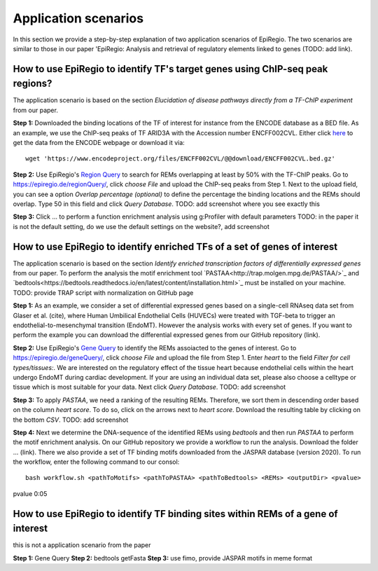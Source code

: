 Application scenarios
---------
In this section we provide a step-by-step explanation of two application scenarios of EpiRegio. The two scenarios are similar to those in our paper 'EpiRegio: Analysis and retrieval of regulatory elements linked
to genes (TODO: add link). 


How to use EpiRegio to identify TF's target genes using ChIP-seq peak regions?
================
The application scenario is based on the section *Elucidation of disease pathways directly from a TF-ChIP experiment* from our paper. 


**Step 1:** Downloaded the binding locations of the TF of interest for instance from the ENCODE database as a BED file. As an example, we use the ChIP-seq peaks of TF ARID3A with the Accession number ENCFF002CVL. Either click `here <https://www.encodeproject.org/files/ENCFF002CVL/>`_ to get the data from the ENCODE webpage or download it via::

  wget 'https://www.encodeproject.org/files/ENCFF002CVL/@@download/ENCFF002CVL.bed.gz'

**Step 2:** Use EpiRegio's  `Region Query <https://epiregiodb.readthedocs.io/en/latest/UseCases.html#region-query>`_ to search for REMs overlapping at least by 50% with the TF-ChIP peaks. Go to https://epiregio.de/regionQuery/, click *choose File* and upload the ChIP-seq peaks from Step 1. Next to the upload field, you can see a option *Overlap percentage (optional)* to define the percentage the binding locations and the REMs should overlap. Type 50 in this field and click *Query Database*.
TODO: add screenshot where you see exactly this 

**Step 3:** Click ... to perform a function enrichment analysis using g:Profiler with default parameters 
TODO: in the paper it is not the default setting, do we use the default settings on the website?, add screenshot


How to use EpiRegio to identify enriched TFs of a set of genes of interest
=================
The application scenario is based on the section *Identify enriched transcription factors of differentially expressed genes* from our paper. To perform the analysis the motif enrichment tool `PASTAA<http://trap.molgen.mpg.de/PASTAA/>`_  and `bedtools<https://bedtools.readthedocs.io/en/latest/content/installation.html>`_ must be installed on your machine.
TODO: provide TRAP script with normalization on GitHub page

**Step 1:**  As an example, we consider a set of differential expressed genes based on a single-cell RNAseq
data set from Glaser et al. (cite), where Human Umbilical Endothelial Cells (HUVECs) were treated with TGF-beta to trigger an endothelial-to-mesenchymal transition (EndoMT). However the analysis works with every set of genes. If you want to perform the example you can download the differential expressed genes from our GitHub repository (link).

**Step 2:** Use EpiRegio's `Gene Query <https://epiregiodb.readthedocs.io/en/latest/UseCases.html#query-guide>`_ to identify the REMs assoiacted to the genes of interest. Go to https://epiregio.de/geneQuery/, click *choose File* and upload the file from Step 1. Enter *heart* to the field *Filter for cell types/tissues:*. We are interested on the regulatory effect of the tissue heart because endothelial cells within the heart undergo EndoMT during cardiac development. If your are using an individual data set, please also choose a celltype or tissue which is most suitable for your data. Next click *Query Database*. TODO: add screenshot

**Step 3:**   To apply *PASTAA*, we need a ranking of the resulting REMs. Therefore, we sort them in descending order based on the column *heart score*. To do so, click on the arrows next to *heart score*. Download the resulting table by clicking on the bottom *CSV*. TODO: add screenshot

**Step 4:** Next we determine the DNA-sequence of the identified REMs using *bedtools* and then run *PASTAA* to perform the motif enrichment analysis. On our GitHub repository we provide a workflow to run the analysis. Download the folder ... (link).
There we also provide a set of TF binding motifs downloaded from the JASPAR database (version 2020). To run the workflow, enter the following command to our consol:: 

  bash workflow.sh <pathToMotifs> <pathToPASTAA> <pathToBedtools> <REMs> <outputDir> <pvalue>



pvalue 0:05

How to use EpiRegio to identify TF binding sites within REMs of a gene of interest
=================
this is not a application scenario from the paper

**Step 1:** Gene Query
**Step 2:** bedtools getFasta
**Step 3:** use fimo, provide JASPAR motifs in meme format

